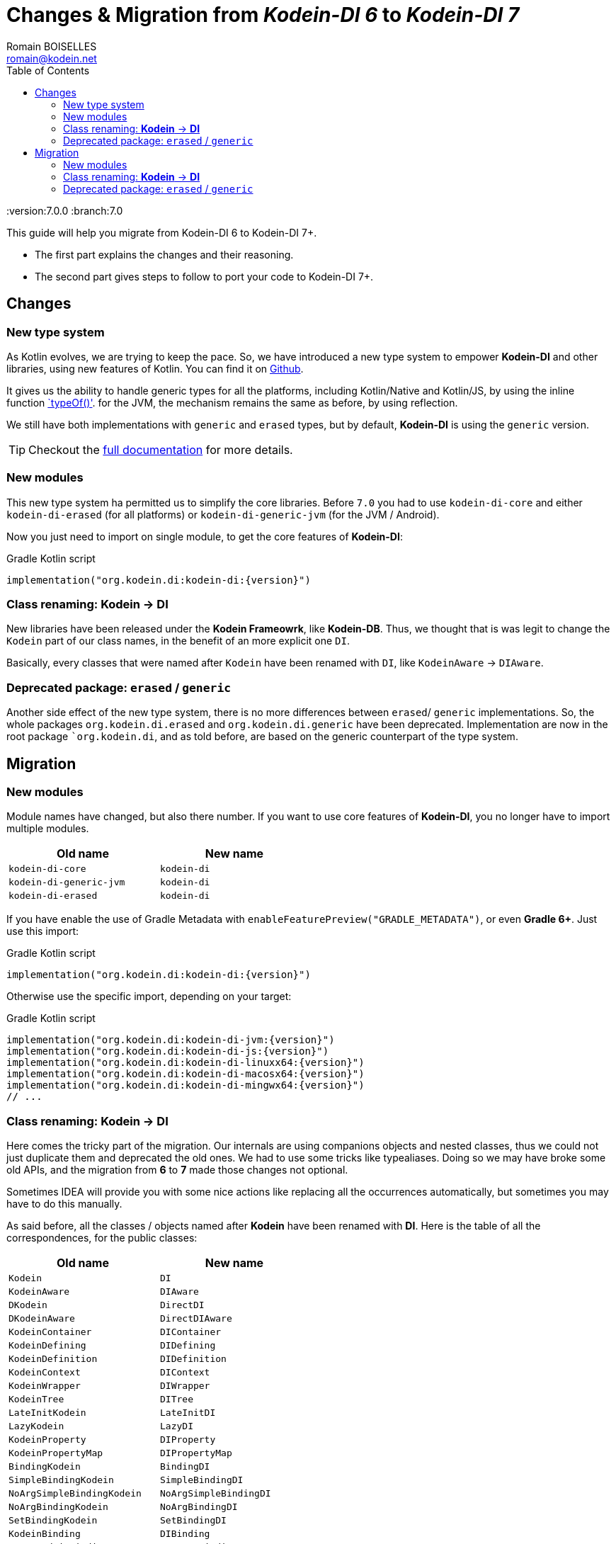 = Changes & Migration from _Kodein-DI 6_ to _Kodein-DI 7_
Romain BOISELLES <romain@kodein.net>
:toc: left
:toc-position: left
:toclevels: 5

:version:7.0.0
:branch:7.0

This guide will help you migrate from Kodein-DI 6 to Kodein-DI 7+.

- The first part explains the changes and their reasoning.
- The second part gives steps to follow to port your code to Kodein-DI 7+.

== Changes

=== New type system

As Kotlin evolves, we are trying to keep the pace. So, we have introduced a new type system to empower *Kodein-DI* and other libraries, using new features of Kotlin.
You can find it on https://github.com/Kodein-Framework/Kodein-Type[Github].

It gives us the ability to handle generic types for all the platforms, including Kotlin/Native and Kotlin/JS, by using the inline function https://kotlinlang.org/api/latest/jvm/stdlib/kotlin.reflect/type-of.html[`typeOf()'].
for the JVM, the mechanism remains the same as before, by using reflection.

We still have both implementations with `generic` and `erased` types, but by default, *Kodein-DI* is using the `generic` version.

TIP: Checkout the link:core.adoc[full documentation] for more details.

=== New modules

This new type system ha permitted us to simplify the core libraries.
Before `7.0` you had to use `kodein-di-core` and either `kodein-di-erased` (for all platforms) or `kodein-di-generic-jvm` (for the JVM / Android).

Now you just need to import on single module, to get the core features of *Kodein-DI*:

[subs="attributes"]
.Gradle Kotlin script
----
implementation("org.kodein.di:kodein-di:{version}")
----

=== Class renaming: *Kodein* -> *DI*

New libraries have been released under the *Kodein Frameowrk*, like *Kodein-DB*.
Thus, we thought that is was legit to change the `Kodein` part of our class names, in the benefit of an more explicit one `DI`.

Basically, every classes that were named after `Kodein` have been renamed with `DI`, like `KodeinAware` -> `DIAware`.

=== Deprecated package: `erased` / `generic`

Another side effect of the new type system, there is no more differences between `erased`/ `generic` implementations.
So, the whole packages `org.kodein.di.erased` and `org.kodein.di.generic` have been deprecated.
Implementation are now in the root package ``org.kodein.di`, and as told before, are based on the generic counterpart of the type system.

== Migration

=== New modules

Module names have changed, but also there number. If you want to use core features of *Kodein-DI*, you no longer have to import multiple modules.

[options="header",width="50%"]
|=======
| Old name                  | New name
| `kodein-di-core`          | `kodein-di`
| `kodein-di-generic-jvm`   | `kodein-di`
| `kodein-di-erased`        | `kodein-di`
|=======

If you have enable the use of Gradle Metadata with `enableFeaturePreview("GRADLE_METADATA")`, or even *Gradle 6+*. Just use this import:

[subs="attributes"]
.Gradle Kotlin script
----
implementation("org.kodein.di:kodein-di:{version}")
----

Otherwise use the specific import, depending on your target:

[subs="attributes"]
.Gradle Kotlin script
----
implementation("org.kodein.di:kodein-di-jvm:{version}")
implementation("org.kodein.di:kodein-di-js:{version}")
implementation("org.kodein.di:kodein-di-linuxx64:{version}")
implementation("org.kodein.di:kodein-di-macosx64:{version}")
implementation("org.kodein.di:kodein-di-mingwx64:{version}")
// ...
----

=== Class renaming: *Kodein* -> *DI*

Here comes the tricky part of the migration. Our internals are using companions objects and nested classes,
thus we could not just duplicate them and deprecated the old ones. We had to use some tricks like typealiases.
Doing so we may have broke some old APIs, and the migration from *6* to *7* made those changes not optional.

Sometimes IDEA will provide you with some nice actions like replacing all the occurrences automatically,
but sometimes you may have to do this manually.

As said before, all the classes / objects named after *Kodein* have been renamed with *DI*.
Here is the table of all the correspondences, for the public classes:

[options="header",width="50%"]
|=======
| Old name                     | New name
| `Kodein`                     | `DI`
| `KodeinAware`                | `DIAware`
| `DKodein`                    | `DirectDI`
| `DKodeinAware`               | `DirectDIAware`
| `KodeinContainer`            | `DIContainer`
| `KodeinDefining`             | `DIDefining`
| `KodeinDefinition`           | `DIDefinition`
| `KodeinContext`              | `DIContext`
| `KodeinWrapper`              | `DIWrapper`
| `KodeinTree`                 | `DITree`
| `LateInitKodein`             | `LateInitDI`
| `LazyKodein`                 | `LazyDI`
| `KodeinProperty`             | `DIProperty`
| `KodeinPropertyMap`          | `DIPropertyMap`
| `BindingKodein`              | `BindingDI`
| `SimpleBindingKodein`        | `SimpleBindingDI`
| `NoArgSimpleBindingKodein`   | `NoArgSimpleBindingDI`
| `NoArgBindingKodein`         | `NoArgBindingDI`
| `SetBindingKodein`           | `SetBindingDI`
| `KodeinBinding`              | `DIBinding`
| `NoArgKodeinBinding`         | `NoArgDIBinding`
| `BindingContextedKodein`     | `BindingContextedDI`
|=======

=== Deprecated package: `erased` / `generic`

Packages `org.kodein.di.erased` and `org.kodein.di.generic` are fully deprecated.
Everything that was inside those packages have been move into `org.kodein.di`

You should get a replace action from IDEA for most of those implementation.
But, if for some reasons IDEA does not provide you this action, you should just remove those packages from your imports.

[options="header",width="50%"]
|=======
| Old package name        | Replace with
| `org.kodein.di.generic` | `org.kodein.di`
| `org.kodein.di.erased`  | `org.kodein.di`
|=======